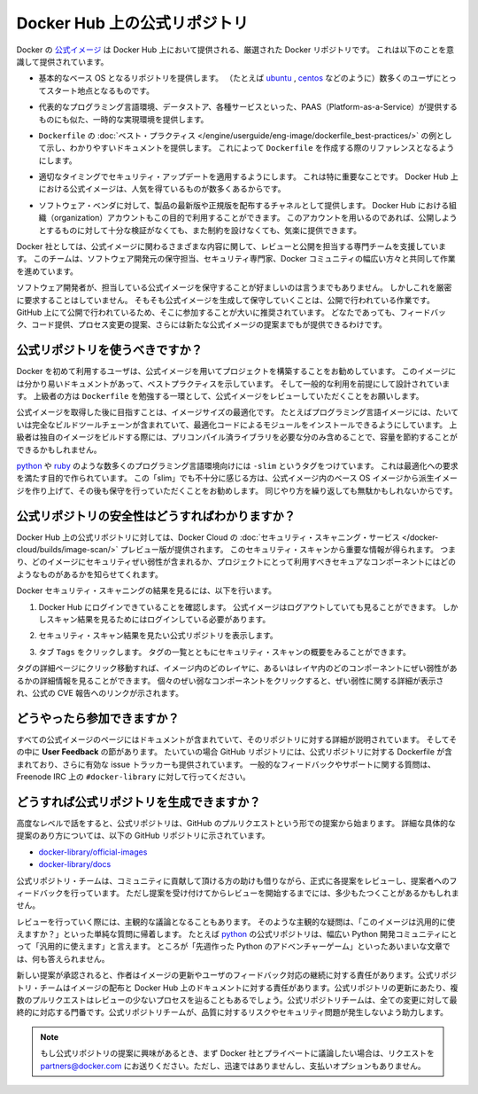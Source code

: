 .. -*- coding: utf-8 -*-
.. URL: https://docs.docker.com/docker-hub/official_repos/
.. SOURCE: -
   doc version: 1.10
.. check date: 2016/03/11
.. -------------------------------------------------------------------

.. Official Repositories on Docker Hub

.. _official-repositories-on-docker-hub:

========================================
Docker Hub 上の公式リポジトリ
========================================

.. The Docker [Official Repositories](https://hub.docker.com/official/) are a
   curated set of Docker repositories that are promoted on Docker Hub. They are
   designed to:

Docker の `公式イメージ <https://hub.docker.com/search?q=&type=image&image_filter=official>`_ は Docker Hub 上において提供される、厳選された Docker リポジトリです。
これは以下のことを意識して提供されています。

.. * Provide essential base OS repositories (for example,
     [ubuntu](https://hub.docker.com/_/ubuntu/),
     [centos](https://hub.docker.com/_/centos/)) that serve as the
     starting point for the majority of users.

* 基本的なベース OS となるリポジトリを提供します。
  （たとえば `ubuntu <https://hub.docker.com/_/ubuntu/>`_ , `centos <https://hub.docker.com/_/centos/>`_ などのように）数多くのユーザにとってスタート地点となるものです。

.. * Provide drop-in solutions for popular programming language runtimes, data
     stores, and other services, similar to what a Platform-as-a-Service (PAAS)
     would offer.

* 代表的なプログラミング言語環境、データストア、各種サービスといった、PAAS（Platform-as-a-Service）が提供するものにも似た、一時的な実現環境を提供します。

.. * Exemplify [`Dockerfile` best practices](/engine/userguide/eng-image/dockerfile_best-practices/)
     and provide clear documentation to serve as a reference for other `Dockerfile`
     authors.

* ``Dockerfile`` の :doc:`ベスト・プラクティス </engine/userguide/eng-image/dockerfile_best-practices/>`  の例として示し、わかりやすいドキュメントを提供します。
  これによって ``Dockerfile`` を作成する際のリファレンスとなるようにします。

.. * Ensure that security updates are applied in a timely manner. This is
     particularly important as many Official Repositories are some of the most
     popular on Docker Hub.

* 適切なタイミングでセキュリティ・アップデートを適用するようにします。
  これは特に重要なことです。
  Docker Hub 上における公式イメージは、人気を得ているものが数多くあるからです。

.. * Provide a channel for software vendors to redistribute up-to-date and
     supported versions of their products. Organization accounts on Docker Hub can
     also serve this purpose, without the careful review or restrictions on what
     can be published.

* ソフトウェア・ベンダに対して、製品の最新版や正規版を配布するチャネルとして提供します。
  Docker Hub における組織（organization）アカウントもこの目的で利用することができます。
  このアカウントを用いるのであれば、公開しようとするものに対して十分な検証がなくても、また制約を設けなくても、気楽に提供できます。

.. Docker, Inc. sponsors a dedicated team that is responsible for reviewing and
   publishing all Official Repositories content. This team works in collaboration
   with upstream software maintainers, security experts, and the broader Docker
   community.

Docker 社としては、公式イメージに関わるさまざまな内容に関して、レビューと公開を担当する専門チームを支援しています。
このチームは、ソフトウェア開発元の保守担当、セキュリティ専門家、Docker コミュニティの幅広い方々と共同して作業を進めています。

.. While it is preferable to have upstream software authors maintaining their
   corresponding Official Repositories, this is not a strict requirement. Creating
   and maintaining images for Official Repositories is a public process. It takes
   place openly on GitHub where participation is encouraged. Anyone can provide
   feedback, contribute code, suggest process changes, or even propose a new
   Official Repository.

ソフトウェア開発者が、担当している公式イメージを保守することが好ましいのは言うまでもありません。
しかしこれを厳密に要求することはしていません。
そもそも公式イメージを生成して保守していくことは、公開で行われている作業です。
GitHub 上にて公開で行われているため、そこに参加することが大いに推奨されています。
どなたであっても、フィードバック、コード提供、プロセス変更の提案、さらには新たな公式イメージの提案までもが提供できるわけです。


.. ## Should I use Official Repositories?

.. _should-i-use-official-repositories:

公式リポジトリを使うべきですか？
==================================

.. New Docker users are encouraged to use the Official Repositories in their
   projects. These repositories have clear documentation, promote best practices,
   and are designed for the most common use cases. Advanced users are encouraged to
   review the Official Repositories as part of their `Dockerfile` learning process.

Docker を初めて利用するユーザは、公式イメージを用いてプロジェクトを構築することをお勧めしています。
このイメージには分かり易いドキュメントがあって、ベストプラクティスを示しています。
そして一般的な利用を前提にして設計されています。
上級者の方は ``Dockerfile`` を勉強する一環として、公式イメージをレビューしていただくことをお願いします。

.. A common rationale for diverging from Official Repositories is to optimize for
   image size. For instance, many of the programming language stack images contain
   a complete build toolchain to support installation of modules that depend on
   optimized code. An advanced user could build a custom image with just the
   necessary pre-compiled libraries to save space.

公式イメージを取得した後に目指すことは、イメージサイズの最適化です。
たとえばプログラミング言語イメージには、たいていは完全なビルドツールチェーンが含まれていて、最適化コードによるモジュールをインストールできるようにしています。
上級者は独自のイメージをビルドする際には、プリコンパイル済ライブラリを必要な分のみ含めることで、容量を節約することができるかもしれません。

.. A number of language stacks such as
   [python](https://hub.docker.com/_/python/) and
   [ruby](https://hub.docker.com/_/ruby/) have `-slim` tag variants
   designed to fill the need for optimization. Even when these "slim" variants are
   insufficient, it is still recommended to inherit from an Official Repository
   base OS image to leverage the ongoing maintenance work, rather than duplicating
   these efforts.

`python <https://hub.docker.com/_/python/>`_ や `ruby <https://hub.docker.com/_/ruby/>`_ のような数多くのプログラミング言語環境向けには ``-slim`` というタグをつけています。
これは最適化への要求を満たす目的で作られています。
この「slim」でも不十分に感じる方は、公式イメージ内のベース OS イメージから派生イメージを作り上げて、その後も保守を行っていただくことをお勧めします。
同じやり方を繰り返しても無駄かもしれないからです。

.. ## How do I know the Official Repositories are secure?

.. _how-do-i-know-the-official-repositories-are-secure:

公式リポジトリの安全性はどうすればわかりますか？
=======================================================

.. Docker provides a preview version of Docker Cloud's
   [Security Scanning service](/docker-cloud/builds/image-scan/) for all of the
   Official Repositories located on Docker Hub. These security scan results provide
   valuable information about which images contain security vulnerabilities, which
   you should use to help you choose secure components for your own projects.

Docker Hub 上の公式リポジトリに対しては、Docker Cloud の :doc:`セキュリティ・スキャニング・サービス </docker-cloud/builds/image-scan/>` プレビュー版が提供されます。
このセキュリティ・スキャンから重要な情報が得られます。
つまり、どのイメージにセキュリティぜい弱性が含まれるか、プロジェクトにとって利用すべきセキュアなコンポーネントにはどのようなものがあるかを知らせてくれます。

.. To view the Docker Security Scanning results:

Docker セキュリティ・スキャニングの結果を見るには、以下を行います。

.. 1. Make sure you're logged in to Docker Hub.
       You can view Official Images even while logged out, however the scan results are only available once you log in.
   2. Navigate to the official repository whose security scan you want to view.
   3. Click the `Tags` tab to see a list of tags and their security scan summaries.
       ![](images/scan-drilldown.gif)

1. Docker Hub にログインできていることを確認します。
   公式イメージはログアウトしていても見ることができます。
   しかしスキャン結果を見るためにはログインしている必要があります。
2. セキュリティ・スキャン結果を見たい公式リポジトリを表示します。
3. タブ ``Tags`` をクリックします。
   タグの一覧とともにセキュリティ・スキャンの概要をみることができます。

   ..  ![](images/scan-drilldown.gif)
   .. image:: images/scan-drilldown.gif
      :scale: 60%

.. You can click into a tag's detail page to see more information about which
   layers in the image and which components within the layer are vulnerable.
   Details including a link to the official CVE report for the vulnerability appear
   when you click an individual vulnerable component.

タグの詳細ページにクリック移動すれば、イメージ内のどのレイヤに、あるいはレイヤ内のどのコンポーネントにぜい弱性があるかの詳細情報を見ることができます。
個々のぜい弱なコンポーネントをクリックすると、ぜい弱性に関する詳細が表示され、公式の CVE 報告へのリンクが示されます。

.. ## How can I get involved?

.. _how-can-i-get-involved:

どうやったら参加できますか？
=============================

.. All Official Repositories contain a **User Feedback** section in their
   documentation which covers the details for that specific repository. In most
   cases, the GitHub repository which contains the Dockerfiles for an Official
   Repository also has an active issue tracker. General feedback and support
   questions should be directed to `#docker-library` on Freenode IRC.

すべての公式イメージのページにはドキュメントが含まれていて、そのリポジトリに対する詳細が説明されています。
そしてその中に **User Feedback** の節があります。
たいていの場合 GitHub リポジトリには、公式リポジトリに対する Dockerfile が含まれており、さらに有効な issue トラッカーも提供されています。
一般的なフィードバックやサポートに関する質問は、Freenode IRC 上の ``#docker-library`` に対して行ってください。

.. ## How do I create a new Official Repository?

.. how-do-i-create-a-new-official-repository:

どうすれば公式リポジトリを生成できますか？
==================================================

.. From a high level, an Official Repository starts out as a proposal in the form
   of a set of GitHub pull requests. You'll find detailed and objective proposal
   requirements in the following GitHub repositories:

高度なレベルで話をすると、公式リポジトリは、GitHub のプルリクエストという形での提案から始まります。
詳細な具体的な提案のあり方については、以下の GitHub リポジトリに示されています。

.. * [docker-library/official-images](https://github.com/docker-library/official-images)

   * [docker-library/docs](https://github.com/docker-library/docs)

* `docker-library/official-images <https://github.com/docker-library/official-images>`_

* `docker-library/docs <https://github.com/docker-library/docs>`_

.. The Official Repositories team, with help from community contributors, formally
   review each proposal and provide feedback to the author. This initial review
   process may require a bit of back and forth before the proposal is accepted.

公式リポジトリ・チームは、コミュニティに貢献して頂ける方の助けも借りながら、正式に各提案をレビューし、提案者へのフィードバックを行っています。
ただし提案を受け付けてからレビューを開始するまでには、多少もたつくことがあるかもしれません。

.. There are also subjective considerations during the review process. These
   subjective concerns boil down to the basic question: "is this image generally
   useful?" For example, the [python](https://hub.docker.com/_/python/)
   Official Repository is "generally useful" to the large Python developer
   community, whereas an obscure text adventure game written in Python last week is
   not.

レビューを行っていく際には、主観的な議論となることもあります。
そのような主観的な疑問は、「このイメージは汎用的に使えますか？」といった単純な質問に帰着します。
たとえば `python <https://hub.docker.com/_/python/>`_ の公式リポジトリは、幅広い Python 開発コミュニティにとって「汎用的に使えます」と言えます。
ところが「先週作った Python のアドベンチャーゲーム」といったあいまいな文章では、何も答えられません。

.. When a new proposal is accepted, the author becomes responsibile for keeping their images up-to-date and responding to user feedback. The Official Repositories team becomes responsibile for publishing the images and documentation on Docker Hub. Updates to the Official Repository follow the same pull request process, though with less review. The Official Repositories team ultimately acts as a gatekeeper for all changes, which helps mitigate the risk of quality and security issues from being introduced.

新しい提案が承認されると、作者はイメージの更新やユーザのフィードバック対応の継続に対する責任があります。公式リポジトリ・チームはイメージの配布と Docker Hub 上のドキュメントに対する責任があります。公式リポジトリの更新にあたり、複数のプルリクエストはレビューの少ないプロセスを辿ることもあるでしょう。公式リポジトリチームは、全ての変更に対して最終的に対応する門番です。公式リポジトリチームが、品質に対するリスクやセキュリティ問題が発生しないよう助力します。

..    Note: If you are interested in proposing an Official Repository, but would like to discuss it with Docker, Inc. privately first, please send your inquiries to partners@docker.com. There is no fast-track or pay-for-status option.

.. note::

   もし公式リポジトリの提案に興味があるとき、まず Docker 社とプライベートに議論したい場合は、リクエストを partners@docker.com にお送りください。ただし、迅速ではありませんし、支払いオプションもありません。


.. seealso:: 

   Official Repositories on Docker Hub
      https://docs.docker.com/docker-hub/official_repos/
